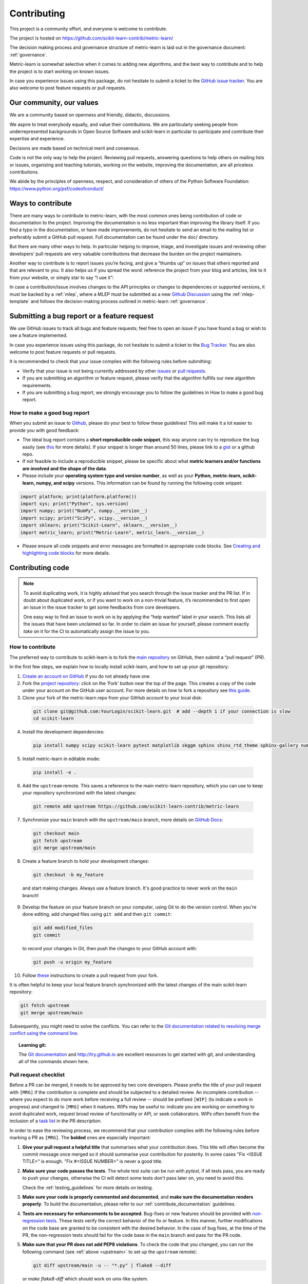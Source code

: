 ============
Contributing
============

This project is a community effort, and everyone is welcome
to contribute.

The project is hosted on https://github.com/scikit-learn-contrib/metric-learn/

The decision making process and governance structure of metric-learn
is laid out in the governance document: :ref:`governance`.

Metric-learn is somewhat selective when it comes to adding new
algorithms, and the best way to contribute and to help the project
is to start working on known issues.

In case you experience issues using this package, do not hesitate to
submit a ticket to the `GitHub issue tracker
<https://github.com/scikit-learn-contrib/metric-learn/issues>`_.
You are also welcome to post feature requests or pull requests.

Our community, our values
=========================

We are a community based on openness and friendly, didactic, discussions.

We aspire to treat everybody equally, and value their contributions. We
are particularly seeking people from underrepresented backgrounds in Open
Source Software and scikit-learn in particular to participate and contribute
their expertise and experience.

Decisions are made based on technical merit and consensus.

Code is not the only way to help the project. Reviewing pull requests,
answering questions to help others on mailing lists or issues, organizing
and teaching tutorials, working on the website, improving the documentation,
are all priceless contributions.

We abide by the principles of openness, respect, and consideration of others
of the Python Software Foundation: https://www.python.org/psf/codeofconduct/

Ways to contribute
==================

There are many ways to contribute to metric-learn, with the most common
ones being contribution of code or documentation to the project. Improving
the documentation is no less important than improving the library itself.
If you find a typo in the documentation, or have made improvements, do not
hesitate to send an email to the mailing list or preferably submit a GitHub
pull request. Full documentation can be found under the doc/ directory.

But there are many other ways to help. In particular helping to improve,
triage, and investigate issues and reviewing other developers’ pull
requests are very valuable contributions that decrease the burden on the
project maintainers.

Another way to contribute is to report issues you’re facing, and give a
“thumbs up” on issues that others reported and that are relevant to you.
It also helps us if you spread the word: reference the project from your
blog and articles, link to it from your website, or simply star to say
“I use it”:

In case a contribution/issue involves changes to the API principles or
changes to dependencies or supported versions, it must be backed by a
:ref:`mlep`, where a MLEP must be submitted as a new
`Github Discussion
<https://github.com/scikit-learn-contrib/metric-learn/discussions>`_
using the :ref:`mlep-template` and follows the decision-making process
outlined in metric-learn
:ref:`governance`.

Submitting a bug report or a feature request
============================================

We use GitHub issues to track all bugs and feature requests; feel free
to open an issue if you have found a bug or wish to see a feature
implemented.

In case you experience issues using this package, do not hesitate to
submit a ticket to the `Bug Tracker
<https://github.com/scikit-learn-contrib/metric-learn/labels/bug>`_.
You are also welcome to post feature requests or pull requests.

It is recommended to check that your issue complies with the following
rules before submitting:

- Verify that your issue is not being currently addressed by other
  `issues <https://github.com/scikit-learn-contrib/metric-learn/issues>`_
  or `pull requests
  <https://github.com/scikit-learn-contrib/metric-learn/pulls>`_.

- If you are submitting an algorithm or feature request, please
  verify that the algorithm fulfills our new algorithm requirements.

- If you are submitting a bug report, we strongly encourage you to
  follow the guidelines in How to make a good bug report.

How to make a good bug report
^^^^^^^^^^^^^^^^^^^^^^^^^^^^^

When you submit an issue to `Github
<https://github.com/scikit-learn-contrib/metric-learn/issues>`_, please
do your best to follow these guidelines! This will make it a lot easier
to provide you with good feedback:

- The ideal bug report contains a **short reproducible code snippet**,
  this way anyone can try to reproduce the bug easily (see `this
  <https://stackoverflow.com/help/minimal-reproducible-example>`_
  for more details). If your snippet is longer than around 50 lines,
  please link to a `gist <https://gist.github.com/>`_ or a github repo.

- If not feasible to include a reproducible snippet, please be specific
  about what **metric learners and/or functions are involved and the
  shape of the data**.

- Please include your **operating system type and version number**, as
  well as your **Python, metric-learn, scikit-learn, numpy, and scipy**
  versions. This information can be found by running the following
  code snippet:

.. code-block::

  import platform; print(platform.platform())
  import sys; print("Python", sys.version)
  import numpy; print("NumPy", numpy.__version__)
  import scipy; print("SciPy", scipy.__version__)
  import sklearn; print("Scikit-Learn", sklearn.__version__)
  import metric_learn; print("Metric-Learn", metric_learn.__version__)

- Please ensure all code snippets and error messages are formatted
  in appropriate code blocks. See `Creating and highlighting code
  blocks <https://docs.github.com/en/github/writing-on-github/working-with-advanced-formatting/creating-and-highlighting-code-blocks>`_
  for more details.

.. _contrib-code::

Contributing code
=================

.. note::

  To avoid duplicating work, it is highly advised that you search
  through the issue tracker and the PR list. If in doubt about duplicated
  work, or if you want to work on a non-trivial feature, it’s recommended
  to first open an issue in the issue tracker to get some feedbacks from
  core developers.

  One easy way to find an issue to work on is by applying the “help wanted”
  label in your search. This lists all the issues that have been unclaimed
  so far. In order to claim an issue for yourself, please comment exactly
  `take` on it for the CI to automatically assign the issue to you.

How to contribute
^^^^^^^^^^^^^^^^^

The preferred way to contribute to scikit-learn is to fork the `main
repository <https://github.com/scikit-learn-contrib/metric-learn>`_
on GitHub, then submit a “pull request” (PR).

In the first few steps, we explain how to locally install scikit-learn,
and how to set up your git repository:

1. `Create an account on GitHub <https://github.com/join>`_ if
   you do not already have one.
2. Fork the `project repository
   <https://github.com/scikit-learn-contrib/metric-learn>`_: click
   on the ‘Fork’ button near the top of the page. This creates a copy
   of the code under your account on the GitHub user account. For more
   details on how to fork a repository see `this guide
   <https://docs.github.com/en/get-started/quickstart/fork-a-repo>`_.
3. Clone your fork of the metric-learn repo from your GitHub account
   to your local disk:

  .. code-block:: bash

    git clone git@github.com:YourLogin/scikit-learn.git  # add --depth 1 if your connection is slow
    cd scikit-learn

4. Install the development dependencies:

  .. code-block:: bash

    pip install numpy scipy scikit-learn pytest matplotlib skggm sphinx shinx_rtd_theme sphinx-gallery numpydoc

5. Install metric-learn in editable mode:

  .. code-block:: bash

    pip install -e .

.. _upstream:

6. Add the ``upstream`` remote. This saves a reference to the main
   metric-learn repository, which you can use to keep your repository
   synchronized with the latest changes:

  .. code-block:: bash

    git remote add upstream https://github.com/scikit-learn-contrib/metric-learn

7. Synchronize your ``main`` branch with the ``upstream/main`` branch,
   more details on `GitHub Docs
   <https://docs.github.com/en/github/collaborating-with-issues-and-pull-requests/syncing-a-fork>`_:

  .. code-block:: bash

    git checkout main
    git fetch upstream
    git merge upstream/main

8. Create a feature branch to hold your development changes:

  .. code-block:: bash

    git checkout -b my_feature

  and start making changes. Always use a feature branch. It's good
  practice to never work on the ``main`` branch!

9. Develop the feature on your feature branch on your computer, using Git to
   do the version control. When you're done editing, add changed files using
   ``git add`` and then ``git commit``:

  .. code-block:: bash

    git add modified_files
    git commit

  to record your changes in Git, then push the changes to your GitHub
  account with:

  .. code-block:: bash

    git push -u origin my_feature

10. Follow `these
    <https://help.github.com/articles/creating-a-pull-request-from-a-fork>`_
    instructions to create a pull request from your fork.


It is often helpful to keep your local feature branch synchronized with the
latest changes of the main scikit-learn repository:

.. code-block:: bash

  git fetch upstream
  git merge upstream/main

Subsequently, you might need to solve the conflicts. You can refer to the
`Git documentation related to resolving merge conflict using the command
line
<https://help.github.com/articles/resolving-a-merge-conflict-using-the-command-line/>`_.

.. topic:: Learning git:

  The `Git documentation <https://git-scm.com/documentation>`_ and
  http://try.github.io are excellent resources to get started with git,
  and understanding all of the commands shown here.

Pull request checklist
^^^^^^^^^^^^^^^^^^^^^^

Before a PR can be merged, it needs to be approved by two core developers.
Please prefix the title of your pull request with ``[MRG]`` if the
contribution is complete and should be subjected to a detailed review. An
incomplete contribution -- where you expect to do more work before receiving
a full review -- should be prefixed ``[WIP]`` (to indicate a work in
progress) and changed to ``[MRG]`` when it matures. WIPs may be useful to:
indicate you are working on something to avoid duplicated work, request
broad review of functionality or API, or seek collaborators. WIPs often
benefit from the inclusion of a `task list
<https://github.com/blog/1375-task-lists-in-gfm-issues-pulls-comments>`_ in
the PR description.

In order to ease the reviewing process, we recommend that your contribution
complies with the following rules before marking a PR as ``[MRG]``. The
**bolded** ones are especially important:

1. **Give your pull request a helpful title** that summarises what your
   contribution does. This title will often become the commit message once
   merged so it should summarise your contribution for posterity. In some
   cases "Fix <ISSUE TITLE>" is enough. "Fix #<ISSUE NUMBER>" is never a
   good title.

2. **Make sure your code passes the tests**. The whole test suite can be run
   with `pytest`, if all tests pass, you are ready to push your changes,
   otherwise the CI will detect some tests don't pass later on, you need
   to avoid this.

   Check the :ref:`testing_guidelines` for more details on testing.

3. **Make sure your code is properly commented and documented**, and **make
   sure the documentation renders properly**. To build the documentation, please
   refer to our :ref:`contribute_documentation` guidelines.

4. **Tests are necessary for enhancements to be
   accepted**. Bug-fixes or new features should be provided with
   `non-regression tests
   <https://en.wikipedia.org/wiki/Non-regression_testing>`_. These tests
   verify the correct behavior of the fix or feature. In this manner, further
   modifications on the code base are granted to be consistent with the
   desired behavior. In the case of bug fixes, at the time of the PR, the
   non-regression tests should fail for the code base in the ``main`` branch
   and pass for the PR code.

5. **Make sure that your PR does not add PEP8 violations**. To check the
   code that you changed, you can run the following command (see
   :ref:`above <upstream>` to set up the ``upstream`` remote):

   .. code-block:: bash

    git diff upstream/main -u -- "*.py" | flake8 --diff

   or `make flake8-diff` which should work on unix-like system.

   You can also run the following code while you develop, to check your that
   the coding style is correct:

   .. code-block:: bash

    flake8 --extend-ignore=E111,E114 --show-source --exclude=venv

.. _testing_guidelines:

Testing guidelines
^^^^^^^^^^^^^^^^^^

Follow these simple guidelines to test your new feature/module:

1. Place all yout tests in the `test/` directory. All new tests
   must be under a new file named `test_my_module_name.py`. Discuss
   in your pull request where these new tests should be put in the
   package later on.
2. All test methods inside this file must start with the `test_`
   prefix, so pytest can detect and execute them.
3. Use a good naming for your tests that matches what it actually
   does.
4. Comment each test you develop, to know in more detail what it
   is intended to do and check.
5. Use pytest decorators. The most important one is `@pytest.mark.parametrize`.
   That way you can test your method with different values without
   hard-coding them.
6. If you need to raise a `Warning`, do a test that verifies that
   the warning is being shown. Same for `Errors`. Some examples might
   be warnings about a default configuration, a wrong input, etc.

Building the docs
^^^^^^^^^^^^^^^^^

To build the docs is always recommended to start with a fresh virtual
environment, to make sure that nothing is interfering with the process.

1. Create a new Python virtual environment named `venv`

  .. code-block:: bash

    python3 -m venv venv

2. Install all dependencies needed to render the docs

  .. code-block:: bash

    pip3 install numpy scipy scikit-learn pytest matplotlib skggm sphinx shinx_rtd_theme sphinx-gallery numpydoc

3. Install your local version of metric_learn into the virtual environment,
   from the root directory.

  .. code-block:: bash

    pip3 install -e .

5. Go to your doc directory and complies

  .. code-block:: bash

    cd doc
    make html

6. Open the `index.html` file inside `doc/_build/html`